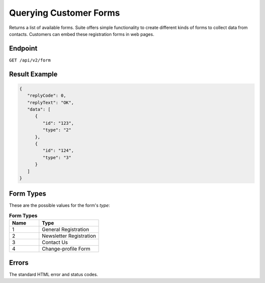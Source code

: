 Querying Customer Forms
=======================

Returns a list of available forms.
Suite offers simple functionality to create different kinds of forms to collect data from contacts.
Customers can embed these registration forms in web pages.

Endpoint
--------

``GET /api/v2/form``

Result Example
--------------

.. code-block:: json

   {
      "replyCode": 0,
      "replyText": "OK",
      "data": [
         {
            "id": "123",
            "type": "2"
         },
         {
            "id": "124",
            "type": "3"
         }
      ]
   }

Form Types
----------

These are the possible values for the form's *type*:

.. list-table:: **Form Types**
   :header-rows: 1
   :widths: 20 40

   * - Name
     - Type
   * - 1
     - General Registration
   * - 2
     - Newsletter Registration
   * - 3
     - Contact Us
   * - 4
     - Change-profile Form

Errors
------

The standard HTML error and status codes.
